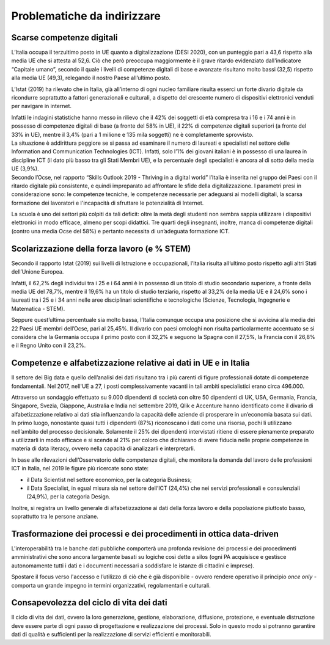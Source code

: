 .. _problematiche-da-indirizzare-6:

Problematiche da indirizzare
============================

Scarse competenze digitali
--------------------------

L’Italia occupa il terzultimo posto in UE quanto a digitalizzazione
(DESI 2020), con un punteggio pari a 43,6 rispetto alla media UE che si
attesta al 52,6. Ciò che però preoccupa maggiormente è il grave ritardo
evidenziato dall'indicatore “Capitale umano”, secondo il quale i livelli
di competenze digitali di base e avanzate risultano molto bassi (32,5)
rispetto alla media UE (49,3), relegando il nostro Paese all’ultimo
posto.

L’Istat (2019) ha rilevato che in Italia, già all’interno di ogni nucleo
familiare risulta esserci un forte divario digitale da ricondurre
soprattutto a fattori generazionali e culturali, a dispetto del
crescente numero di dispositivi elettronici venduti per navigare in
internet.

| Infatti le indagini statistiche hanno messo in rilievo che il 42% dei
  soggetti di età compresa tra i 16 e i 74 anni è in possesso di
  competenze digitali di base (a fronte del 58% in UE), il 22% di
  competenze digitali superiori (a fronte del 33% in UE), mentre il 3,4%
  (pari a 1 milione e 135 mila soggetti) ne è completamente sprovvisto.
| La situazione è addirittura peggiore se si passa ad esaminare il
  numero di laureati e specialisti nel settore delle Information and
  Communication Technologies (ICT). Infatti, solo l’1% dei giovani
  italiani è in possesso di una laurea in discipline ICT (il dato più
  basso tra gli Stati Membri UE), e la percentuale degli specialisti è
  ancora al di sotto della media UE (3,9%).
| Secondo l’Ocse, nel rapporto “Skills Outlook 2019 - Thriving in a
  digital world” l’Italia è inserita nel gruppo dei Paesi con il ritardo
  digitale più consistente, e quindi impreparato ad affrontare le sfide
  della digitalizzazione. I parametri presi in considerazione sono: le
  competenze tecniche, le competenze necessarie per adeguarsi ai modelli
  digitali, la scarsa formazione dei lavoratori e l'incapacità di
  sfruttare le potenzialità di Internet.

La scuola è uno dei settori più colpiti da tali deficit: oltre la metà
degli studenti non sembra sappia utilizzare i dispositivi elettronici in
modo efficace, almeno per scopi didattici. Tre quarti degli insegnanti,
inoltre, manca di competenze digitali (contro una media Ocse del 58%) e
pertanto necessita di un’adeguata formazione ICT.

Scolarizzazione della forza lavoro (e % STEM)
---------------------------------------------

Secondo il rapporto Istat (2019) sui livelli di Istruzione e
occupazionali, l’Italia risulta all’ultimo posto rispetto agli altri
Stati dell’Unione Europea.

Infatti, il 62,2% degli individui tra i 25 e i 64 anni è in possesso di
un titolo di studio secondario superiore, a fronte della media UE del
78,7%, mentre il 19,6% ha un titolo di studio terziario, rispetto al
33,2% della media UE e il 24,6% sono i laureati tra i 25 e i 34 anni
nelle aree disciplinari scientifiche e tecnologiche (Scienze,
Tecnologia, Ingegnerie e Matematica - STEM).

Seppure quest’ultima percentuale sia molto bassa, l’Italia comunque
occupa una posizione che si avvicina alla media dei 22 Paesi UE membri
dell’Ocse, pari al 25,45%. Il divario con paesi omologhi non risulta
particolarmente accentuato se si considera che la Germania occupa il
primo posto con il 32,2% e seguono la Spagna con il 27,5%, la Francia
con il 26,8% e il Regno Unito con il 23,2%.

Competenze e alfabetizzazione relative ai dati in UE e in Italia
----------------------------------------------------------------

Il settore dei Big data e quello dell’analisi dei dati risultano tra i
più carenti di figure professionali dotate di competenze fondamentali.
Nel 2017, nell'UE a 27, i posti complessivamente vacanti in tali ambiti
specialistici erano circa 496.000.

Attraverso un sondaggio effettuato su 9.000 dipendenti di società con
oltre 50 dipendenti di UK, USA, Germania, Francia, Singapore, Svezia,
Giappone, Australia e India nel settembre 2019, Qlik e Accenture hanno
identificato come il divario di alfabetizzazione relativo ai dati stia
influenzando la capacità delle aziende di prosperare in un’economia
basata sui dati. In primo luogo, nonostante quasi tutti i dipendenti
(87%) riconoscano i dati come una risorsa, pochi li utilizzano
nell’ambito del processo decisionale. Solamente il 25% dei dipendenti
intervistati ritiene di essere pienamente preparato a utilizzarli in
modo efficace e si scende al 21% per coloro che dichiarano di avere
fiducia nelle proprie competenze in materia di data literacy, ovvero
nella capacità di analizzarli e interpretarli.

In base alle rilevazioni dell’Osservatorio delle competenze digitali,
che monitora la domanda del lavoro delle professioni ICT in Italia, nel
2019 le figure più ricercate sono state:

-  il Data Scientist nel settore economico, per la categoria Business;

-  il Data Specialist, in egual misura sia nel settore dell’ICT (24,4%)
   che nei servizi professionali e consulenziali (24,9%), per la
   categoria Design.

Inoltre, si registra un livello generale di alfabetizzazione ai dati
della forza lavoro e della popolazione piuttosto basso, soprattutto tra
le persone anziane.

Trasformazione dei processi e dei procedimenti in ottica data-driven
--------------------------------------------------------------------

L'interoperabilità tra le banche dati pubbliche comporterà una profonda
revisione dei processi e dei procedimenti amministrativi che sono ancora
largamente basati su logiche così dette a silos (ogni PA acquisisce e
gestisce autonomamente tutti i dati e i documenti necessari a soddisfare
le istanze di cittadini e imprese).

Spostare il focus verso l'accesso e l’utilizzo di ciò che è già
disponibile - ovvero rendere operativo il principio *once only* -
comporta un grande impegno in termini organizzativi, regolamentari e
culturali.

Consapevolezza del ciclo di vita dei dati
-----------------------------------------

Il ciclo di vita dei dati, ovvero la loro generazione, gestione,
elaborazione, diffusione, protezione, e eventuale distruzione deve
essere parte di ogni passo di progettazione e realizzazione dei
processi. Solo in questo modo si potranno garantire dati di qualità e
sufficienti per la realizzazione di servizi efficienti e monitorabili.
